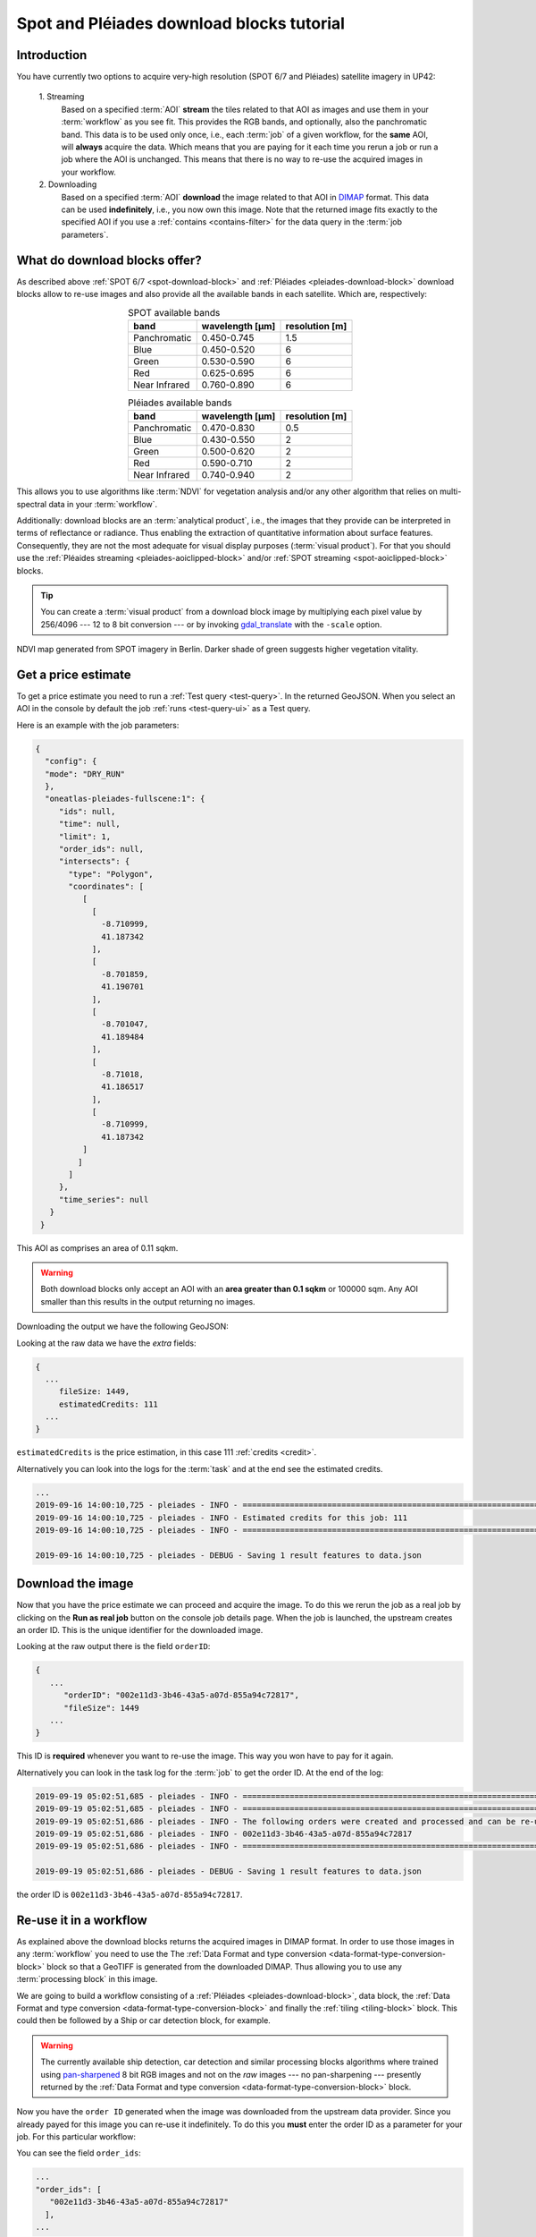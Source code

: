 .. meta::
   :description: UP42 going further: Download blocks tutorial
   :keywords: spot, pleiades, data block, very-high resolution, download, multi-spectral

.. _download-blocks-tutorial-spot-pleiades:

==========================================
Spot and Pléiades download blocks tutorial
==========================================

Introduction
------------

You have currently two options to acquire very-high resolution (SPOT
6/7 and Pléiades) satellite imagery in UP42:

 \1. Streaming
   Based on a specified :term:`AOI` **stream** the tiles related to that
   AOI as images and use them in your :term:`workflow` as you see
   fit. This provides the RGB bands, and optionally, also the
   panchromatic band. This data is to be used only once, i.e., each
   :term:`job` of a given workflow, for the **same** AOI, will **always**
   acquire the data. Which means that you are paying for it each time
   you rerun a job or run a job where the AOI is unchanged. This means
   that there is no way to re-use the acquired images in your workflow.

 \2. Downloading
   Based on a specified :term:`AOI` **download** the image related to
   that AOI in `DIMAP
   <https://www.intelligence-airbusds.com/en/8722-the-dimap-format>`__
   format. This data can be used **indefinitely**, i.e., you now own
   this image. Note that the returned image fits exactly to the
   specified AOI if you use a :ref:`contains <contains-filter>` for
   the data query in the :term:`job parameters`.

.. _download-block-pros:

What do download blocks offer?
------------------------------

As described above :ref:`SPOT 6/7 <spot-download-block>` and
:ref:`Pléiades <pleiades-download-block>` download blocks allow to
re-use images and also provide all the available bands in each
satellite. Which are, respectively:

.. table:: SPOT available bands
   :align: center

   =============  ================  ================
    band           wavelength [μm]   resolution [m]
   =============  ================  ================
   Panchromatic   0.450-0.745            1.5
   Blue           0.450-0.520            6
   Green          0.530-0.590            6
   Red            0.625-0.695            6
   Near Infrared  0.760-0.890            6
   =============  ================  ================


.. table:: Pléiades available bands
   :align: center

   =============  ================ ================
    band           wavelength [μm]  resolution [m]
   =============  ================ ================
   Panchromatic   0.470-0.830           0.5
   Blue           0.430-0.550            2
   Green          0.500-0.620            2
   Red            0.590-0.710            2
   Near Infrared  0.740-0.940            2
   =============  ================ ================

This allows you to use algorithms like :term:`NDVI` for vegetation
analysis and/or any other algorithm that relies on multi-spectral data
in your :term:`workflow`.

Additionally: download blocks are an :term:`analytical product`, i.e., the
images that they provide can be interpreted in terms of reflectance
or radiance. Thus enabling the extraction of quantitative information
about surface features. Consequently, they are not the most adequate for visual
display purposes (:term:`visual product`). For that you should use the
:ref:`Pléaides streaming <pleiades-aoiclipped-block>`
and/or :ref:`SPOT streaming <spot-aoiclipped-block>` blocks.

.. tip::

   You can create a :term:`visual product` from a download block image
   by multiplying each pixel value by 256/4096 --- 12 to 8 bit
   conversion --- or by invoking
   `gdal_translate <https://gdal.org/programs/gdal_translate.html>`_
   with the ``-scale`` option.

.. figure:: _assets/ndvi-spot-example.png
   :align: center
   :alt: NDVI map generated from SPOT imagery in Berlin

NDVI map generated from SPOT imagery in Berlin. Darker shade of green
suggests higher vegetation vitality.

Get a price estimate
--------------------

To get a price estimate you need to run a :ref:`Test query <test-query>`. In the
returned GeoJSON. When you select an AOI in the console by default the
job :ref:`runs <test-query-ui>` as a Test query.

Here is an example with the job parameters:

.. code:: javascript

   {
     "config": {
     "mode": "DRY_RUN"
     },
     "oneatlas-pleiades-fullscene:1": {
        "ids": null,
        "time": null,
        "limit": 1,
        "order_ids": null,
        "intersects": {
          "type": "Polygon",
          "coordinates": [
             [
               [
                 -8.710999,
                 41.187342
               ],
               [
                 -8.701859,
                 41.190701
               ],
               [
                 -8.701047,
                 41.189484
               ],
               [
                 -8.71018,
                 41.186517
               ],
               [
                 -8.710999,
                 41.187342
             ]
            ]
          ]
        },
        "time_series": null
      }
    }

This AOI as comprises an area of 0.11 sqkm.

.. warning::

   Both download blocks only accept an AOI with an **area greater
   than 0.1 sqkm** or 100000 sqm. Any AOI smaller than this results
   in the output returning no images.

Downloading the output we have the following GeoJSON:

.. gist:: https://gist.github.com/perusio/dd284a2c20800d776de6f5dceb0bc838

Looking at the raw data we have the *extra* fields:

.. code:: javascript

   {
     ...
        fileSize: 1449,
        estimatedCredits: 111
     ...
   }

``estimatedCredits`` is the price estimation, in this case 111
:ref:`credits <credit>`.

Alternatively you can look into the logs for the :term:`task` and
at the end see the estimated credits.

.. code:: bash

   ...
   2019-09-16 14:00:10,725 - pleiades - INFO - ==================================================================
   2019-09-16 14:00:10,725 - pleiades - INFO - Estimated credits for this job: 111
   2019-09-16 14:00:10,725 - pleiades - INFO - ==================================================================

   2019-09-16 14:00:10,725 - pleiades - DEBUG - Saving 1 result features to data.json

Download the image
------------------

Now that you have the price estimate we can proceed and acquire the
image. To do this we rerun the job as a real job by clicking on the
**Run as real job** button on the console job details page. When the
job is launched, the upstream creates an order ID. This is the unique
identifier for the downloaded image.

.. gist:: https://gist.github.com/perusio/5aab70f4ab7e32a8cd649ed2b0f3cb2c

Looking at the raw output there is the field ``orderID``:

.. code:: javascript

   {
      ...
         "orderID": "002e11d3-3b46-43a5-a07d-855a94c72817",
         "fileSize": 1449
      ...
   }

This ID is **required** whenever you want to re-use the image. This
way you won have to pay for it again.

Alternatively you can look in the task log for the :term:`job` to get
the order ID. At the end of the log:

.. code:: bash

   2019-09-19 05:02:51,685 - pleiades - INFO - ==================================================================
   2019-09-19 05:02:51,685 - pleiades - INFO - ==================================================================
   2019-09-19 05:02:51,686 - pleiades - INFO - The following orders were created and processed and can be re-used
   2019-09-19 05:02:51,686 - pleiades - INFO - 002e11d3-3b46-43a5-a07d-855a94c72817
   2019-09-19 05:02:51,686 - pleiades - INFO - ==================================================================

   2019-09-19 05:02:51,686 - pleiades - DEBUG - Saving 1 result features to data.json

the order ID is ``002e11d3-3b46-43a5-a07d-855a94c72817``.

Re-use it in a workflow
-----------------------

As explained above the download blocks returns the acquired images in
DIMAP format. In order to use those images in any :term:`workflow` you
need to use the The :ref:`Data Format and type conversion
<data-format-type-conversion-block>` block so that a GeoTIFF is
generated from the downloaded DIMAP. Thus allowing you to use any
:term:`processing block` in this image.

We are going to build a workflow consisting of a :ref:`Pléiades
<pleiades-download-block>`, data block, the :ref:`Data Format and type
conversion <data-format-type-conversion-block>` and finally the
:ref:`tiling <tiling-block>` block. This could then be followed by a
Ship or car detection block, for example.

.. warning::

   The currently available ship detection, car detection and similar
   processing blocks algorithms where trained using `pan-sharpened
   <https://en.wikipedia.org/wiki/Pansharpened_image>`__
   8 bit RGB images and not on the *raw* images --- no pan-sharpening
   --- presently returned by the :ref:`Data Format and type conversion
   <data-format-type-conversion-block>` block.

Now you have the ``order ID`` generated when the image was downloaded
from the upstream data provider. Since you already payed for this
image you can re-use it indefinitely. To do this you **must** enter
the order ID as a parameter for your job. For this particular
workflow:

.. gist:: https://gist.github.com/up42-epicycles/be903d94b904d2011b044ce472065b17

You can see the field ``order_ids``:

.. code:: javascript

   ...
   "order_ids": [
      "002e11d3-3b46-43a5-a07d-855a94c72817"
     ],
   ...

which is an array of order IDs. In this case it has only one entry,
because we are using only one image we downloaded previously, but if
you want to use multiple previously downloaded images just add
all the order IDs in this array.

And the output shown here as a GeoTIFF.

.. figure:: _assets/download_block_ms_output.png
   :align: center
   :alt: Example download block image

The downloaded image show heer as a a PNG with a black background.

.. warning::

    Note that the original GeoTIFF image is comprised only of the
    portion corresponding to the given AOI. Also bear in mind that
    this AOI has the minimum allowed area: 0.11 sqkm.

.. tip::

    Find out more about the DIMAP image format `here
    <https://www.intelligence-airbusds.com/en/8722-the-download-format>`_. DIMAP
    is a GDAL supported `raster format
    <https://gdal.org/drivers/raster/dimap.html>`_.
